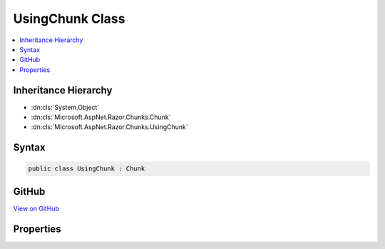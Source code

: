 

UsingChunk Class
================



.. contents:: 
   :local:







Inheritance Hierarchy
---------------------


* :dn:cls:`System.Object`
* :dn:cls:`Microsoft.AspNet.Razor.Chunks.Chunk`
* :dn:cls:`Microsoft.AspNet.Razor.Chunks.UsingChunk`








Syntax
------

.. code-block:: csharp

   public class UsingChunk : Chunk





GitHub
------

`View on GitHub <https://github.com/aspnet/apidocs/blob/master/aspnet/razor/src/Microsoft.AspNet.Razor/Chunks/UsingChunk.cs>`_





.. dn:class:: Microsoft.AspNet.Razor.Chunks.UsingChunk

Properties
----------

.. dn:class:: Microsoft.AspNet.Razor.Chunks.UsingChunk
    :noindex:
    :hidden:

    
    .. dn:property:: Microsoft.AspNet.Razor.Chunks.UsingChunk.Namespace
    
        
        :rtype: System.String
    
        
        .. code-block:: csharp
    
           public string Namespace { get; set; }
    

